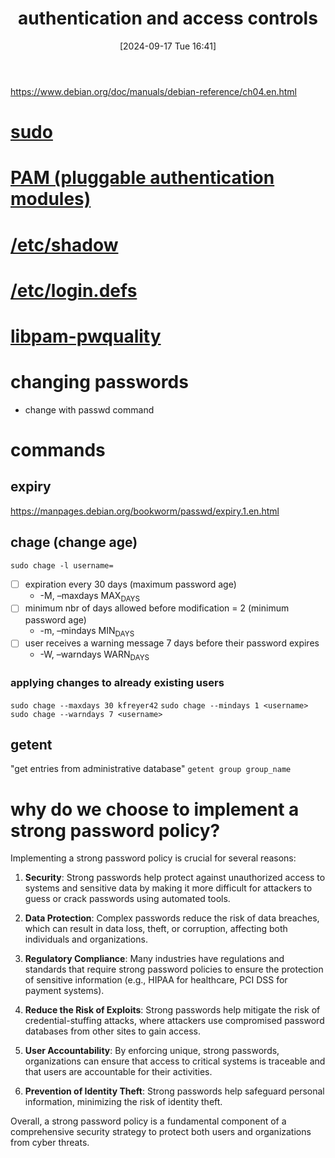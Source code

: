 :PROPERTIES:
:ID:       b9739fc8-02f8-4e5b-94d1-ea0816fd22ee
:END:
#+title: authentication and access controls
#+date: [2024-09-17 Tue 16:41]
#+startup: overview

https://www.debian.org/doc/manuals/debian-reference/ch04.en.html

* [[id:8b70efb6-c0b2-4beb-b9c2-6672cfbe3f70][sudo]]
* [[id:96f8cc1f-e5fe-408a-84f0-90a9b0b8878b][PAM (pluggable authentication modules)]]
* [[id:9195cabf-21d7-42fb-bb12-b20e83f888dc][/etc/shadow]]
* [[id:13126145-0f4a-4901-aa9a-3e76d3ada7f5][/etc/login.defs]]
* [[id:5cce0070-5955-476b-a029-f719517f93cd][libpam-pwquality]]

* changing passwords
:PROPERTIES:
:ID:       bad3febb-0374-4018-a727-e5e2bc73cef2
:END:
- change with passwd command
* commands
** expiry
https://manpages.debian.org/bookworm/passwd/expiry.1.en.html
** chage (change age)
:PROPERTIES:
:ID:       f567a019-1852-430e-859b-7d320a8a8cd9
:END:
=sudo chage -l username==
- [ ] expiration every 30 days (maximum password age)
  - -M, --maxdays MAX_DAYS
- [ ] minimum nbr of days allowed before modification = 2 (minimum password age)
  - -m, --mindays MIN_DAYS
- [ ] user receives a warning message 7 days before their password expires
  - -W, --warndays WARN_DAYS
*** applying changes to already existing users
=sudo chage --maxdays 30 kfreyer42=
=sudo chage --mindays 1 <username>=
=sudo chage --warndays 7 <username>=
** getent
"get entries from administrative database"
=getent group group_name=

* why do we choose to implement a strong password policy?
:PROPERTIES:
:ID:       83c2bee7-c27e-4685-b323-f16ab7200da5
:END:

Implementing a strong password policy is crucial for several reasons:

1. *Security*: Strong passwords help protect against unauthorized access to systems and sensitive data by making it more difficult for attackers to guess or crack passwords using automated tools.

2. *Data Protection*: Complex passwords reduce the risk of data breaches, which can result in data loss, theft, or corruption, affecting both individuals and organizations.

3. *Regulatory Compliance*: Many industries have regulations and standards that require strong password policies to ensure the protection of sensitive information (e.g., HIPAA for healthcare, PCI DSS for payment systems).

4. *Reduce the Risk of Exploits*: Strong passwords help mitigate the risk of credential-stuffing attacks, where attackers use compromised password databases from other sites to gain access.

5. *User Accountability*: By enforcing unique, strong passwords, organizations can ensure that access to critical systems is traceable and that users are accountable for their activities.

6. *Prevention of Identity Theft*: Strong passwords help safeguard personal information, minimizing the risk of identity theft.

Overall, a strong password policy is a fundamental component of a comprehensive security strategy to protect both users and organizations from cyber threats.

